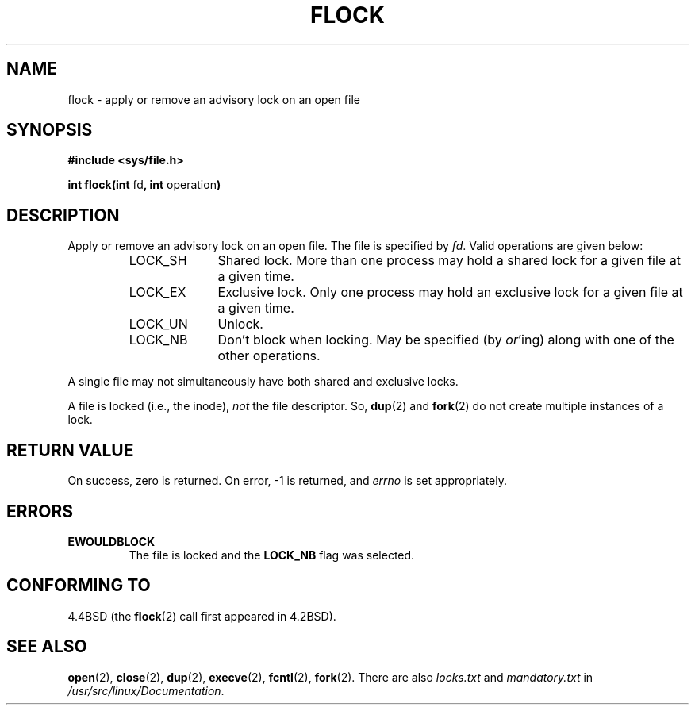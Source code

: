 .\" Hey Emacs! This file is -*- nroff -*- source.
.\"
.\" Copyright 1993 Rickard E. Faith (faith@cs.unc.edu)
.\"
.\" Permission is granted to make and distribute verbatim copies of this
.\" manual provided the copyright notice and this permission notice are
.\" preserved on all copies.
.\"
.\" Permission is granted to copy and distribute modified versions of this
.\" manual under the conditions for verbatim copying, provided that the
.\" entire resulting derived work is distributed under the terms of a
.\" permission notice identical to this one
.\" 
.\" Since the Linux kernel and libraries are constantly changing, this
.\" manual page may be incorrect or out-of-date.  The author(s) assume no
.\" responsibility for errors or omissions, or for damages resulting from
.\" the use of the information contained herein.  The author(s) may not
.\" have taken the same level of care in the production of this manual,
.\" which is licensed free of charge, as they might when working
.\" professionally.
.\" 
.\" Formatted or processed versions of this manual, if unaccompanied by
.\" the source, must acknowledge the copyright and authors of this work.
.\"
.\" Modified Fri Jan 31 16:26:07 1997 by Eric S. Raymond <esr@thyrsus.com>
.\"
.TH FLOCK 2 "22 July 1993" "Linux 0.99.11" "Linux Programmer's Manual"
.SH NAME
flock \- apply or remove an advisory lock on an open file
.SH SYNOPSIS
.B #include <sys/file.h>
.sp
.BR "int flock(int " fd ", int " operation )
.SH DESCRIPTION
Apply or remove an advisory lock on an open file.  The file is specified by
.IR fd .
Valid operations are given below:
.RS
.sp
.TP 1.0i
LOCK_SH
Shared lock.  More than one process may hold a shared lock for a given file
at a given time.
.TP
LOCK_EX
Exclusive lock.  Only one process may hold an exclusive lock for a given
file at a given time.
.TP
LOCK_UN
Unlock.
.TP
LOCK_NB
Don't block when locking.  May be specified (by
.IR or 'ing)
along with one of the other operations.
.sp
.RE

A single file may not simultaneously have both shared and exclusive locks.

A file is locked (i.e., the inode),
.I not
the file descriptor.  So,
.BR dup (2)
and
.BR fork (2)
do not create multiple instances of a lock.
.SH "RETURN VALUE"
On success, zero is returned.  On error, \-1 is returned, and
.I errno
is set appropriately.
.SH ERRORS
.TP
.B EWOULDBLOCK
The file is locked and the
.B LOCK_NB
flag was selected.
.SH CONFORMING TO
4.4BSD (the
.BR flock (2)
call first appeared in 4.2BSD).
.SH "SEE ALSO"
.BR open (2),
.BR close (2),
.BR dup (2),
.BR execve (2),
.BR fcntl (2),
.BR fork (2).
There are also
.I locks.txt
and
.I mandatory.txt
in
.IR /usr/src/linux/Documentation .
